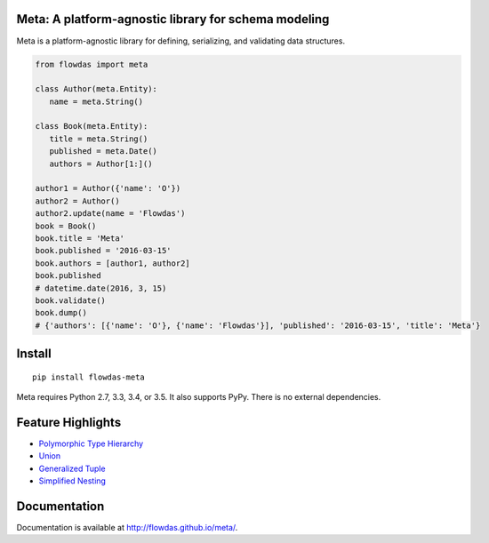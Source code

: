 Meta: A platform-agnostic library for schema modeling
=====================================================

Meta is a platform-agnostic library for defining, serializing, and validating data structures.

.. code-block:: python

    from flowdas import meta

    class Author(meta.Entity):
       name = meta.String()

    class Book(meta.Entity):
       title = meta.String()
       published = meta.Date()
       authors = Author[1:]()

    author1 = Author({'name': 'O'})
    author2 = Author()
    author2.update(name = 'Flowdas')
    book = Book()
    book.title = 'Meta'
    book.published = '2016-03-15'
    book.authors = [author1, author2]
    book.published
    # datetime.date(2016, 3, 15)
    book.validate()
    book.dump()
    # {'authors': [{'name': 'O'}, {'name': 'Flowdas'}], 'published': '2016-03-15', 'title': 'Meta'}

Install
=======

::

    pip install flowdas-meta

Meta requires Python 2.7, 3.3, 3.4, or 3.5. It also supports PyPy. There is no external dependencies.

Feature Highlights
==================

- `Polymorphic Type Hierarchy <http://flowdas.github.io/meta/inheritance.html>`_
- `Union <http://flowdas.github.io/meta/union.html>`_
- `Generalized Tuple <http://flowdas.github.io/meta/tuple.html>`_
- `Simplified Nesting <http://flowdas.github.io/meta/nesting.html>`_

Documentation
=============

Documentation is available at http://flowdas.github.io/meta/.

